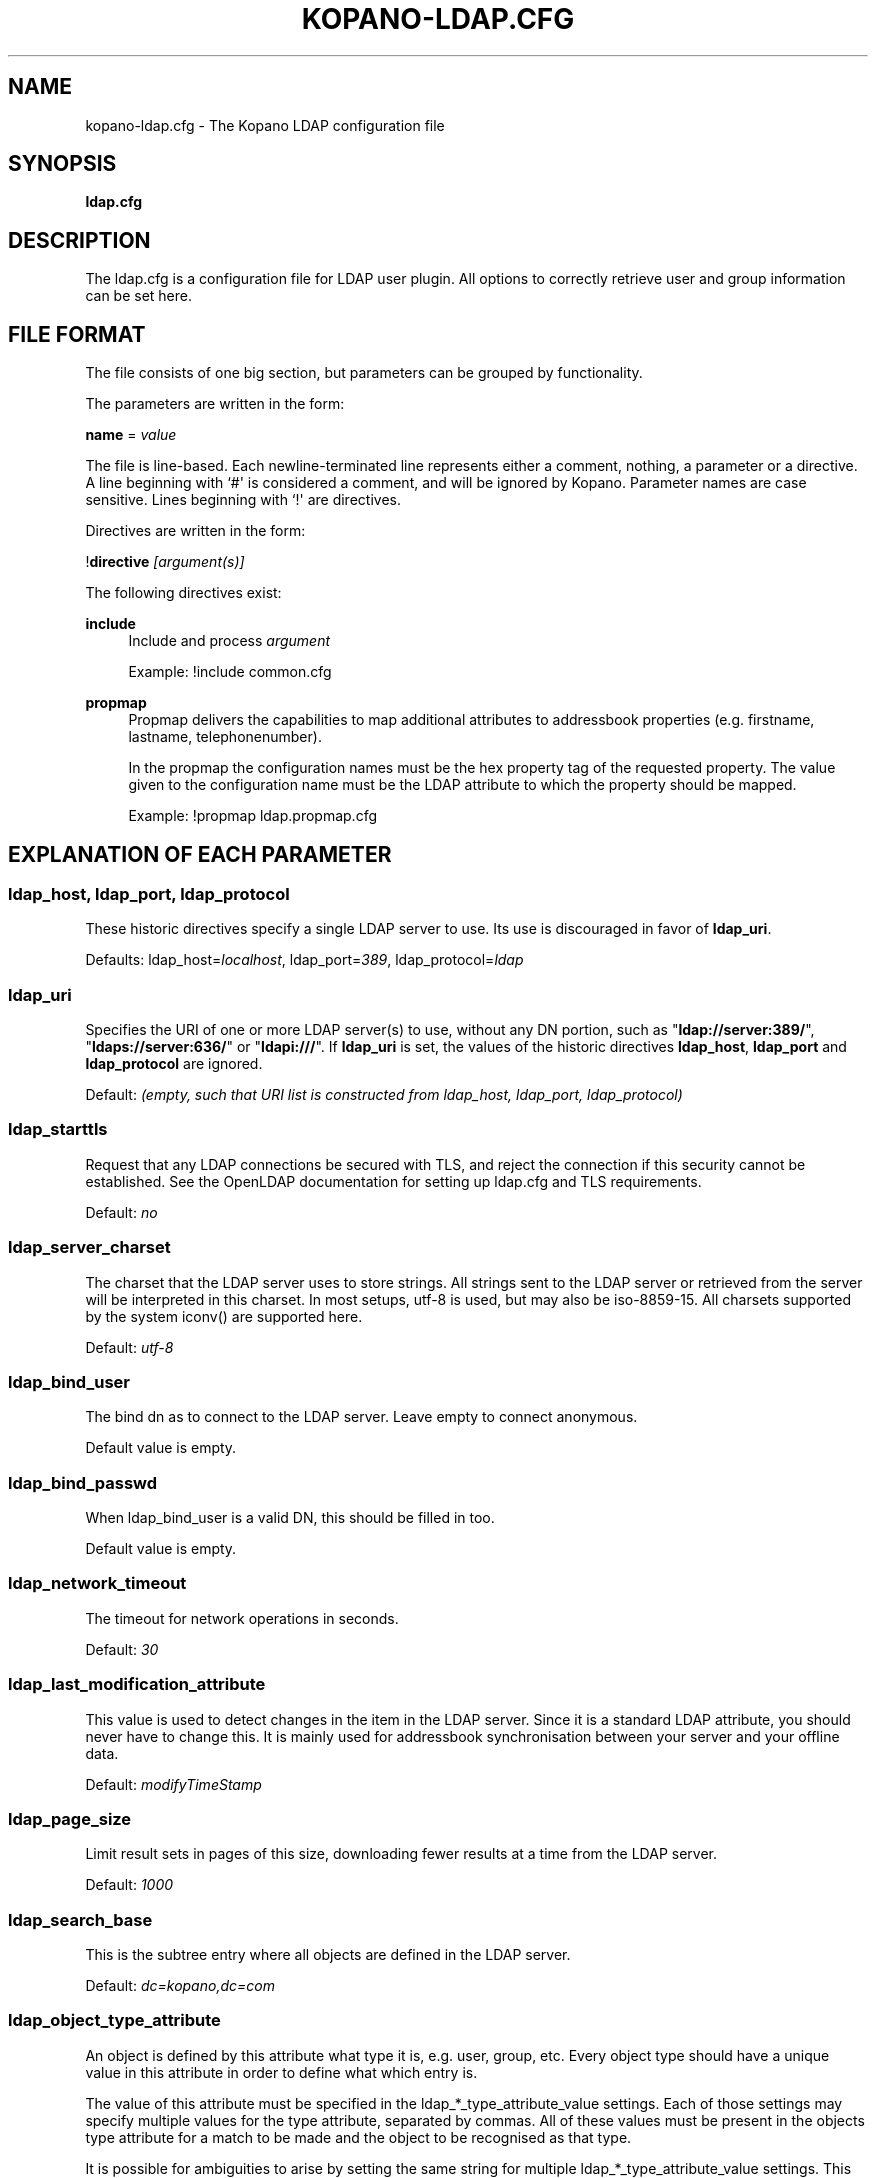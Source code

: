 .TH "KOPANO\-LDAP.CFG" "5" "November 2016" "Kopano 8" "Kopano Core user reference"
.\" http://bugs.debian.org/507673
.ie \n(.g .ds Aq \(aq
.el       .ds Aq '
.\" disable hyphenation
.nh
.\" disable justification (adjust text to left margin only)
.ad l
.SH "NAME"
kopano-ldap.cfg \- The Kopano LDAP configuration file
.SH "SYNOPSIS"
.PP
\fBldap.cfg\fR
.SH "DESCRIPTION"
.PP
The
ldap.cfg
is a configuration file for LDAP user plugin. All options to correctly retrieve user and group information can be set here.
.SH "FILE FORMAT"
.PP
The file consists of one big section, but parameters can be grouped by functionality.
.PP
The parameters are written in the form:
.PP
\fBname\fR
=
\fIvalue\fR
.PP
The file is line\-based. Each newline\-terminated line represents either a comment, nothing, a parameter or a directive. A line beginning with `#\*(Aq is considered a comment, and will be ignored by Kopano. Parameter names are case sensitive. Lines beginning with `!\*(Aq are directives.
.PP
Directives are written in the form:
.PP
!\fBdirective\fR
\fI[argument(s)] \fR
.PP
The following directives exist:
.PP
\fBinclude\fR
.RS 4
Include and process
\fIargument\fR
.PP
Example: !include common.cfg
.RE
.PP
\fBpropmap\fR
.RS 4
Propmap delivers the capabilities to map additional attributes to addressbook properties (e.g. firstname, lastname, telephonenumber).
.PP
In the propmap the configuration names must be the hex property tag of the requested property. The value given to the configuration name must be the LDAP attribute to which the property should be mapped.
.PP
Example: !propmap ldap.propmap.cfg
.RE
.SH "EXPLANATION OF EACH PARAMETER"
.SS ldap_host, ldap_port, ldap_protocol
.PP
These historic directives specify a single LDAP server to use. Its use
is discouraged in favor of \fBldap_uri\fP.
.PP
Defaults: ldap_host=\fIlocalhost\fP, ldap_port=\fI389\fP,
ldap_protocol=\fIldap\fP
.SS ldap_uri
.PP
Specifies the URI of one or more LDAP server(s) to use, without any DN portion,
such as "\fBldap://server:389/\fP", "\fBldaps://server:636/\fP" or
"\fBldapi:///\fP". If \fBldap_uri\fP is set, the values of the historic
directives \fBldap_host\fP, \fBldap_port\fP and \fBldap_protocol\fP are
ignored.
.PP
Default: \fI(empty, such that URI list is constructed from ldap_host, ldap_port,
ldap_protocol)\fP
.SS ldap_starttls
.PP
Request that any LDAP connections be secured with TLS, and reject the
connection if this security cannot be established. See the OpenLDAP
documentation for setting up ldap.cfg and TLS requirements.
.PP
Default: \fIno\fP
.SS ldap_server_charset
.PP
The charset that the LDAP server uses to store strings. All strings sent to the LDAP server or retrieved from the server will be interpreted in this charset. In most setups, utf\-8 is used, but may also be iso\-8859\-15. All charsets supported by the system iconv() are supported here.
.PP
Default:
\fIutf\-8\fR
.SS ldap_bind_user
.PP
The bind dn as to connect to the LDAP server. Leave empty to connect anonymous.
.PP
Default value is empty.
.SS ldap_bind_passwd
.PP
When ldap_bind_user is a valid DN, this should be filled in too.
.PP
Default value is empty.
.SS ldap_network_timeout
.PP
The timeout for network operations in seconds.
.PP
Default:
\fI30\fR
.SS ldap_last_modification_attribute
.PP
This value is used to detect changes in the item in the LDAP server. Since it is a standard LDAP attribute, you should never have to change this. It is mainly used for addressbook synchronisation between your server and your offline data.
.PP
Default:
\fImodifyTimeStamp\fR
.SS ldap_page_size
.PP
Limit result sets in pages of this size, downloading fewer results at a time from the LDAP server.
.PP
Default:
\fI1000\fR
.SS ldap_search_base
.PP
This is the subtree entry where all objects are defined in the LDAP server.
.PP
Default:
\fIdc=kopano,dc=com\fR
.SS ldap_object_type_attribute
.PP
An object is defined by this attribute what type it is, e.g. user, group, etc. Every object type should have a unique value in this attribute in order to define what which entry is.
.PP
The value of this attribute must be specified in the ldap_*_type_attribute_value settings. Each of those settings may specify multiple values for the type attribute, separated by commas. All of these values must be present in the objects type attribute for a match to be made and the object to be recognised as that type.
.PP
It is possible for ambiguities to arise by setting the same string for multiple ldap_*_type_attribute_value settings. This ambiguity will be resolved by preferring objects with more matching values. If the ambiguity cannot be resolved in this way, then the first possibility is chosen from the list (addresslist, tenant, dynamic group, group, contact, user).
.PP
Default:
\fIobjectClass\fR
.SS ldap_user_type_attribute_value
.PP
The value in
\fBldap_object_type_attribute\fR
which defines a user.
.PP
Default for OpenLDAP:
\fIposixAccount\fR
.PP
Default for ADS:
\fIuser\fR
.SS ldap_group_type_attribute_value
.PP
The value in
\fBldap_object_type_attribute\fR
which defines a group.
.PP
Default for OpenLDAP:
\fIposixGroup\fR
.PP
Default for ADS:
\fIgroup\fR
.SS ldap_contact_type_attribute_value
.PP
The value in
\fBldap_object_type_attribute\fR
which defines a contact.
.PP
Default for OpenLDAP:
\fIinetOrgPerson\fR
.PP
Default for ADS:
\fIcontact\fR
.SS ldap_company_type_attribute_value
.PP
The value in
\fBldap_object_type_attribute\fR
which defines a tenant. This option is only used in multi-tenancy installations.
.PP
Default for OpenLDAP:
\fIorganizationalUnit\fR
.PP
Default for ADS:
\fIkopano\-company\fR
.SS ldap_addresslist_type_attribute_value
.PP
The value in
\fBldap_object_type_attribute\fR
which defines an addresslist.
.PP
Default:
\fIkopano\-addresslist\fR
.SS ldap_dynamicgroup_type_attribute_value
.PP
The value in
\fBldap_object_type_attribute\fR
which defines a dynamic group.
.PP
Default:
\fIkopano\-dynamicgroup\fR
.SS ldap_user_search_filter
.PP
Adds an extra filter to the user search.
.PP
Hint: Use the kopanoAccount attribute in the filter to differentiate between non\-kopano and kopano users.
.PP
Default for OpenLDAP is empty.
.PP
Default for ADS:
\fI(objectCategory=Person)\fR
.SS ldap_user_unique_attribute
.PP
This is the unique attribute of a user which is never going to change, unless the user is removed from LDAP. When this value changes, Kopano will remove the previous user and store from the database, and create a new user with this unique value.
.PP
Default for OpenLDAP:
\fIuidNumber\fR
.PP
Default for ADS:
\fIobjectGUID\fR
.SS ldap_user_unique_attribute_type
.PP
Contents type for the
\fBldap_user_unique_attribute\fR. This value can be
\fIbinary\fR
or
\fItext\fR.
.PP
Default for OpenLDAP:
\fItext\fR
.PP
Default for ADS:
\fIbinary\fR
.SS ldap_fullname_attribute
.PP
This value is the fullname of a user. It will be used on outgoing messages, and store names.
.PP
Default:
\fIcn\fR
.SS ldap_loginname_attribute
.PP
This value is the loginname of a user. This is what the user uses to login on kopano. The DAgent will use this value to open the store of the user.
.PP
Default for OpenLDAP:
\fIuid\fR
.PP
Default for ADS:
\fIsAMAccountName\fR
.SS ldap_password_attribute
.PP
This value is the password of a user. When using
\fBldap_authentication_method\fR
=
\fIpassword\fR, this value will be checked. The
\fBldap_bind_user\fR
should have enough access rights to read the password field.
.PP
Default for OpenLDAP:
\fIuserPassword\fR
.PP
Default for ADS:
\fIunicodePwd\fR
.SS ldap_authentication_method
.PP
This value can be
\fIbind\fR
or
\fIpassword\fR. When set to bind, the plugin will authenticate by opening a new connection to the LDAP server as the user with the given password. When set to password, the plugin will read and match the password field from the LDAP server itself. When set to password, the
\fBldap_bind_user\fR
should have enough access rights to read the password field.
.PP
Default for OpenLDAP:
\fIbind\fR
.PP
Default for ADS:
\fIbind\fR
.SS ldap_emailaddress_attribute
.PP
This value is the email address of a user. It will be used to set the From on outgoing messages.
.PP
Default:
\fImail\fR
.SS ldap_emailaliases_attribute
.PP
This value is the email aliases of a user. It can be used to find extra valid email accounts for incoming email. These email addresses cannot be used for outgoing email.
.PP
Default:
\fIkopanoAliases\fR
.SS ldap_isadmin_attribute
.PP
This value indicates if a user has administrator rights. 0 or not presents means no. 1 means yes. In multi-tenancy environment a value of 1 means that the user is administrator over his own tenant. A value of 2 means he is administrator over all companies within the environment.
.PP
Default:
\fIkopanoAdmin\fR
.SS ldap_nonactive_attribute
.PP
This value indicates if a user is nonactive. Nonactive users cannot login, but the store can be used as a shared store for other users.
.PP
Setting this value to 1 will make a mailbox nonactive. The nonactive attribute provided by the Kopano schema for nonactive users is
\fIkopanoSharedStoreOnly\fR
.PP
Default:
\fIkopanoSharedStoreOnly\fR
.SS ldap_resource_type_attribute
.PP
This attribute can change the type of a non\-active user. The value of this attribute can be
\fIroom\fR
or
\fIequipment\fR
to make it such a resource. If this attribute is not present, or not one of the previously described values, the user will be a normal non\-active user.
.PP
Default:
\fIkopanoResourceType\fR
.SS ldap_resource_capacity_attribute
.PP
Resources often have a limited capacity. Use this attribute to control this value. user.
.PP
Default:
\fIkopanoResourceCapacity\fR
.SS ldap_sendas_attribute
.PP
This attribute contains the list of users for which the user can use the sendas feature.
.PP
Default:
\fIkopanoSendAsPrivilege\fR
.SS ldap_sendas_attribute_type
.PP
Contents type for the
\fBldap_sendas_attribute\fR
this value can be
\fIdn\fR,
\fIbinary\fR
or
\fItext\fR.
.PP
Default for OpenLDAP:
\fItext\fR
.PP
Default for ADS:
\fIdn\fR
.SS ldap_sendas_relation_attribute
.PP
This value is used to find the users in the sendas list.
.PP
Defaults to empty value, using the
\fBldap_user_unique_attribute\fR
setting. By using the DN, you can also add groups to the sendas list.
.PP
Default for OpenLDAP is empty.
.PP
Default for ADS:
\fIdistinguishedName\fR
.SS ldap_user_certificate_attribute
.PP
The attribute which contains the user's public certificate to be used for encrypted S/MIME messages. Both Active Directory and OpenLDAP use the same ldap attribute by default. The format of the certificate should be the binary DER format.
.PP
Default:
\fIuserCertificate\fR
.SS ldap_group_search_filter
.PP
Adds an extra filter to the group search.
.PP
Hint: Use the kopanoAccount attribute in the filter to differentiate between non\-kopano and kopano groups.
.PP
Default for OpenLDAP is empty.
.PP
Default for ADS:
\fI(objectCategory=Group)\fR
.SS ldap_group_unique_attribute
.PP
This is the unique attribute of a group which is never going to change, unless the group is removed from LDAP. When this value changes, Kopano will remove the previous group from the database, and create a new group with this unique value.
.PP
Default for OpenLDAP:
\fIgidNumber\fR
.PP
Default for ADS:
\fIobjectSid\fR
.SS ldap_group_unique_attribute_type
.PP
Contents type for the
\fBldap_group_unique_attribute\fR
this value can be
\fIbinary\fR
or
\fItext\fR.
.PP
Default for OpenLDAP:
\fItext\fR
.PP
Default for ADS:
\fIbinary\fR
.SS ldap_groupname_attribute
.PP
This value is the name of a group.
.PP
Default:
\fIcn\fR
.SS ldap_groupmembers_attribute
.PP
This value is the member list of a group.
.PP
Default for OpenLDAP:
\fImemberUid\fR
.PP
Default for ADS:
\fImember\fR
.SS ldap_groupmembers_attribute_type
.PP
Contents type for the
\fBldap_groupmembers_attribute\fR
this value can be
\fIdn\fR,
\fIbinary\fR
or
\fItext\fR.
.PP
Default for OpenLDAP:
\fItext\fR
.PP
Default for ADS:
\fIdn\fR
.SS ldap_groupmembers_relation_attribute
.PP
This value is used to find the users in a group if
\fBldap_groupmembers_attribute_type\fR
is
\fItext\fR.
.PP
Defaults to empty value, using the
\fBldap_user_unique_attribute\fR
setting.
.PP
Default is empty.
.SS ldap_group_security_attribute
.PP
If this attribute is present, you can make a group a security group. These groups can be used to place permissions on folders.
.PP
Default for OpenLDAP:
\fIkopanoSecurityGroup\fR
.PP
Default for ADS:
\fIgroupType\fR
.SS ldap_group_security_attribute_type
.PP
The type of the
\fBldap_group_security_attribute\fR
is very different for ADS and OpenLDAP. The value of this option can be
\fIboolean\fR
or
\fIads\fR. The ads option only looks at the highest bit in the numeric value of the groupType attribute.
.PP
Default for OpenLDAP:
\fIboolean\fR
.PP
Default for ADS:
\fIads\fR
.SS ldap_company_search_filter
.PP
Add an extra filter to the tenant search.
.PP
Hint: Use the kopanoAccount attribute in the filter to differentiate between non\-kopano and kopano companies.
.PP
Default for OpenLDAP is empty.
.PP
Default for ADS:
\fI(objectCategory=Company)\fR
.SS ldap_company_unique_attribute
.PP
This is the unique attribute of a tenant which is never going to change, unless the tenant is removed from LDAP. When this value changes, Kopano will remove the previous tenant from the database, and create a new tenant with this unique value.
.PP
Default for OpenLDAP:
\fIou\fR
.PP
Default for ADS:
\fIobjectSid\fR
.SS ldap_company_unique_attribute_type
.PP
Contents type for the
\fBldap_company_unique_attribute\fR
this value can be
\fIbinary\fR
or
\fItext\fR.
.PP
Default for OpenLDAP:
\fItext\fR
.PP
Default for ADS:
\fIbinary\fR
.SS ldap_companyname_attribute
.PP
This value is the name of a tenant.
.PP
Default:
\fIcn\fR
.SS ldap_company_view_attribute
.PP
This attribute contains the list of tenants which can view the members of the tenant where this attribute is set on. tenants which are not listed in this attribute cannot see the presence of the tenant space itself nor its members.
.PP
Default:
\fIkopanoViewPrivilege\fR
.SS ldap_company_view_attribute_type
.PP
Contents type for the
\fBldap_company_view_attribute\fR
this value can be
\fIdn\fR,
\fIbinary\fR
or
\fItext\fR.
.PP
Default for OpenLDAP:
\fItext\fR
.PP
Default for ADS:
\fIdn\fR
.SS ldap_company_view_relation_attribute
.PP
The attribute of the tenant which is listed in
\fBldap_company_view_attribute\fR.
.PP
Default: Empty, using the
\fBldap_company_unique_attribute\fR
.SS ldap_company_admin_attribute
.PP
This attribute contains the list of users outside of the selected tenant space who are administrator over the selected tenant space. Note that local users should not be listed as administrator here, those users need the
\fBldap_isadmin_attribute\fR
attribute.
.PP
Default:
\fIkopanoAdminPrivilege\fR
.SS ldap_company_admin_attribute_type
.PP
Contents type for the
\fBldap_company_admin_attribute\fR
this value can be
\fIdn\fR,
\fIbinary\fR
or
\fItext\fR.
.PP
Default for OpenLDAP:
\fItext\fR
.PP
Default for ADS:
\fIdn\fR
.SS ldap_company_admin_relation_attribute
.PP
The attribute of the user which is listed in
\fBldap_company_admin_attribute\fR.
.PP
Default: Empty, using the
\fBldap_user_unique_attribute\fR
.SS ldap_company_system_admin_attribute
.PP
This attribute contains the user who acts as the system administrator of this tenatn space. This can either be a local user or a user from a different tenant space. At the moment this user is set as the sender of quota warning emails.
.PP
Default:
\fIkopanoSystemAdmin\fR
.SS ldap_company_system_admin_attribute_type
.PP
Contents type for the
\fBldap_company_system_admin_attribute\fR
this value can be
\fIdn\fR,
\fIbinary\fR
or
\fItext\fR.
.PP
Default for OpenLDAP:
\fItext\fR
.PP
Default for ADS:
\fIdn\fR
.SS ldap_company_system_admin_relation_attribute
.PP
The attribute of the user which is listed in
\fBldap_system_admin_attribute\fR.
.PP
Default: Empty, using the
\fBldap_user_unique_attribute\fR
.SS ldap_addresslist_search_filter
.PP
Add a filter to the addresslist search.
.PP
Hint: Use the kopanoAccount attribute in the filter to differentiate between non\-kopano and kopano addresslists.
.PP
Default:
\fI(objectClass=kopano\-addresslist)\fR
.SS ldap_addresslist_unique_attribute
.PP
This is the unique attribute of a addresslist which is never going to change, unless the addresslist is removed from LDAP. When this value changes, Kopano will remove the previous addresslist from the database, and create a new addresslist with this unique value.
.PP
Default:
\fIcn\fR
.SS ldap_addresslist_unique_attribute_type
.PP
Contents type for the
\fBldap_addresslist_unique_attribute\fR
this value can be
\fIdn\fR,
\fIbinary\fR
or
\fItext\fR. On LDAP this value should be
\fItext\fR. On ADS this value should be
\fIdn\fR
.PP
Default:
\fItext\fR
.SS ldap_addresslist_filter_attribute
.PP
This is the name of the attribute on the addresslist object that specifies the filter to be applied for this addresslist. All users matching this filter AND matching the default ldap_user_search_filter will be included in the addresslist.
.PP
Default:
\fIkopanoFilter\fR
.SS ldap_addresslist_search_base_attribute
.PP
This is the name of the attribute on the addresslist object that specifies the search base to be applied for this addresslist.
.PP
Default:
\fIkopanoBase\fR
.SS ldap_addresslist_name_attribute
.PP
The attribute containing the name of the addresslist
.PP
Default:
\fIcn\fR
.SS ldap_dynamicgroup_search_filter
.PP
Add an extra filter to the dynamicgroup search.
.PP
Hint: Use the kopanoAccount attribute in the filter to differentiate between non\-kopano and kopano dynamic groups.
.PP
Default is empty.
.SS ldap_dynamicgroup_unique_attribute
.PP
This is the unique attribute of a dynamicgroup which is never going to change, unless the dynamicgroup is removed from LDAP. When this value changes, Kopano will remove the previous dynamicgroup from the database, and create a new dynamicgroup with this unique value.
.PP
Default:
\fIcn\fR
.SS ldap_dynamicgroup_unique_attribute_type
.PP
Contents type for the
\fBldap_dynamicgroup_unique_attribute\fR
this value can be
\fIbinary\fR
or
\fItext\fR. On LDAP this value should be
\fItext\fR. On ADS this value should be
\fIbinary\fR
.PP
Default:
\fItext\fR
.SS ldap_dynamicgroup_filter_attribute
.PP
This is the name of the attribute on the dynamicgroup object that specifies the filter to be applied for this dynamicgroup. All users matching this filter AND matching the default search filters for objects will be included in the dynamicgroup.
.PP
Default:
\fIkopanoFilter\fR
.SS ldap_dynamicgroup_search_base_attribute
.PP
This is the name of the attribute on the dynamicgroup object that specifies the search base to be applied for this dynamicgroup.
.PP
Default:
\fIkopanoBase\fR
.SS ldap_dynamicgroup_name_attribute
.PP
The attribute containing the name of the dynamicgroup.
.PP
Default:
\fIcn\fR
.SS ldap_quotaoverride_attribute
.PP
Default:
\fIkopanoQuotaOverride\fR
.SS ldap_warnquota_attribute
.PP
Default:
\fIkopanoQuotaWarn\fR
.SS ldap_softquota_attribute
.PP
Default:
\fIkopanoQuotaSoft\fR
.SS ldap_hardquota_attribute
.PP
Default:
\fIkopanoQuotaHard\fR
.SS ldap_userdefault_quotaoverride_attribute
.PP
Default:
\fIkopanoUserDefaultQuotaOverride\fR
.SS ldap_userdefault_warnquota_attribute
.PP
Default:
\fIkopanoUserDefaultQuotaWarn\fR
.SS ldap_userdefault_softquota_attribute
.PP
Default:
\fIkopanoUserDefaultQuotaSoft\fR
.SS ldap_userdefault_hardquota_attribute
.PP
Default:
\fIkopanoUserDefaultQuotaHard\fR
.SS ldap_quota_multiplier
.PP
This value is used to multiply the quota values to bytes. When the values in LDAP are in Kb, use 1024 here.
.PP
Default:
\fI1\fR
.SS ldap_quota_userwarning_recipients_attribute
.PP
This attribute contains the list of users who will receive an email when a user exceeds his quota. User who exceeds his quota will be automatically added to the recipients list, this list only indicates who else will be notified.
.PP
Default:
\fIkopanoQuotaUserWarningRecipients\fR
.SS ldap_quota_userwarning_recipients_attribute_type
.PP
Contents type for the
\fBldap_quota_userwarning_recipients_attribute\fR
this value can be
\fIdn\fR,
\fIbinary\fR
or
\fItext\fR. On LDAP this value should be
\fItext\fR. On ADS this value should be
\fIdn\fR
.PP
Default:
\fItext\fR
.SS ldap_quota_userwarning_recipients_relation_attribute
.PP
The attribute of the user which is listed in
\fBldap_quota_userwarning_recipients_attribute\fR
.PP
Default: Empty, using
\fIldap_user_unique_attribute\fR
.SS ldap_quota_companywarning_recipients_attribute
.PP
This attribute contains the list of users who will receive an email when a tenant exceeds its quota. The system administrator of the tenant that is over quota will automatically be added to the recipients list, this list only indicates who else will be notified.
.PP
Default:
\fIkopanoQuotaCompanyWarningRecipients\fR
.SS ldap_quota_companywarning_recipients_attribute_type
.PP
Contents type for the
\fBldap_quota_companywarning_recipients_attribute\fR
this value can be
\fIdn\fR,
\fIbinary\fR
or
\fItext\fR. On LDAP this value should be
\fItext\fR. On ADS this value should be
\fIdn\fR
.PP
Default:
\fItext\fR
.SS ldap_quota_companywarning_recipients_relation_attribute
.PP
The attribute of the user which is listed in
\fBldap_quota_companywarning_recipients_attribute\fR
.PP
Default: Empty, using
\fIldap_user_unique_attribute\fR
.SS ldap_addressbook_hide_attribute
.PP
The attribute indicating the object must be hidden from the addressbook. The object will still be detected as kopano user and is allowed to login and work as regular kopano user, but will not be visible in the addressbook for other users.
.PP
Default:
\fIkopanoHidden\fR
.SS ldap_object_search_filter
.PP
When searching in the addressbook, this filter will be used. Normally, the storage server will only search in the unique attribute, loginname, fullname and emailaddress. You might want to search in more fields, like \*(Aqlastname\*(Aq. Kopano also uses a postfix wildcard only. Using the \*(Aq*\*(Aq wildcard with prefixes makes a search slower, but can return more results.
.PP
Hint: Use the kopanoAccount attribute in the filter to differentiate between non\-kopano and kopano objects.
.PP
You can set a custom search filter here. \*(Aq%s\*(Aq will be replaced with the string being searched.
.PP
Active Directory has a shortcut for searching in the addressbook using the \*(Aqanr\*(Aq attribute. This is recommended on ADS installations.
.PP
Default:
.PP
Recommended for ADS installations:
\fI(anr=%s)\fR
.PP
Optional for OpenLDAP installations:
\fI(|(mail=%s*)(uid=%s*)(cn=*%s*)\:(fullname=*%s*)(givenname=*%s*)(lastname=*%s*)(sn=*%s*))\fR
.SS ldap_filter_cutoff_elements
.PP
When the ldap plugin retrieves information from the LDAP Server, large queries can be created to retrieve data for multiple objects at once. These large queries can perform badly on some LDAP server implementations. This option limits the number of elements that can be retrieved in one search filter and therefore limits the size of the filter. Instead, a broader search filter is created which retrieves all objects from the LDAP server. This results in slightly higher processing overhead and network activity, but with the bonus that the query can be served by the LDAP server much faster (a factor of 40 in 5000\-object queries has been observed).
.PP
Setting this value to 0 will never limit the filter, setting it to a value of 1 will always limit the filter (since all queries will be retrieving one or more objects).
.PP
Default:
\fI1000\fR
.RE
.SH "FILES"
.PP
/etc/kopano/server.cfg
.RS 4
The server configuration file.
.RE
.PP
/etc/kopano/ldap.cfg
.RS 4
The Kopano LDAP configuration file.
.RE
.SH "SEE ALSO"
.PP
\fBkopano-server\fR(8),
\fBkopano-server.cfg\fR(5)
